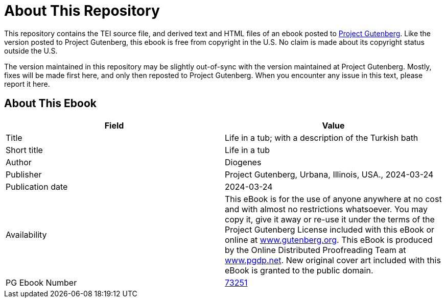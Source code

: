 = About This Repository

This repository contains the TEI source file, and derived text and HTML files of an ebook posted to https://www.gutenberg.org/[Project Gutenberg]. Like the version posted to Project Gutenberg, this ebook is free from copyright in the U.S. No claim is made about its copyright status outside the U.S.

The version maintained in this repository may be slightly out-of-sync with the version maintained at Project Gutenberg. Mostly, fixes will be made first here, and only then reposted to Project Gutenberg. When you encounter any issue in this text, please report it here.

== About This Ebook

|===
|Field |Value

|Title |Life in a tub; with a description of the Turkish bath
|Short title |Life in a tub
|Author |Diogenes
|Publisher |Project Gutenberg, Urbana, Illinois, USA., 2024-03-24
|Publication date |2024-03-24
|Availability |This eBook is for the use of anyone anywhere at no cost and with almost no restrictions whatsoever. You may copy it, give it away or re-use it under the terms of the Project Gutenberg License included with this eBook or online at https://www.gutenberg.org/[www.gutenberg.org]. This eBook is produced by the Online Distributed Proofreading Team at https://www.pgdp.net/[www.pgdp.net]. New original cover art included with this eBook is granted to the public domain.
|PG Ebook Number |https://www.gutenberg.org/ebooks/73251[73251]
|===
